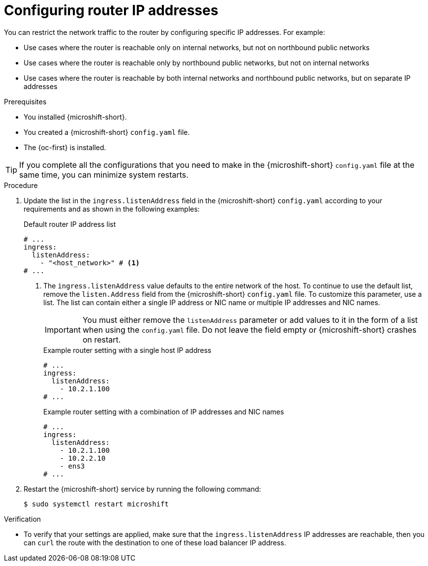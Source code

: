 // Module included in the following assemblies:
//
// * microshift_networking/microshift-nw-router.adoc

:_mod-docs-content-type: PROCEDURE
[id="microshift-config-ip-addresses_{context}"]
= Configuring router IP addresses

You can restrict the network traffic to the router by configuring specific IP addresses. For example:

* Use cases where the router is reachable only on internal networks, but not on northbound public networks
* Use cases where the router is reachable only by northbound public networks, but not on internal networks
* Use cases where the router is reachable by both internal networks and northbound public networks, but on separate IP addresses

.Prerequisites

* You installed {microshift-short}.
* You created a {microshift-short} `config.yaml` file.
* The {oc-first} is installed.

[TIP]
====
If you complete all the configurations that you need to make in the {microshift-short} `config.yaml` file at the same time, you can minimize system restarts.
====

.Procedure

. Update the list in the `ingress.listenAddress` field in the {microshift-short} `config.yaml` according to your requirements and as shown in the following examples:
+
.Default router IP address list
[source,yaml]
----
# ...
ingress:
  listenAddress:
    - "<host_network>" # <1>
# ...
----
<1> The `ingress.listenAddress` value defaults to the entire network of the host. To continue to use the default list, remove the `listen.Address` field from the {microshift-short} `config.yaml` file. To customize this parameter, use a list. The list can contain either a single IP address or NIC name or multiple IP addresses and NIC names.
+
[IMPORTANT]
====
You must either remove the `listenAddress` parameter or add values to it in the form of a list when using the `config.yaml` file. Do not leave the field empty or {microshift-short} crashes on restart.
====
+
.Example router setting with a single host IP address
[source,yaml]
----
# ...
ingress:
  listenAddress:
    - 10.2.1.100
# ...
----
+
.Example router setting with a combination of IP addresses and NIC names
[source,yaml]
----
# ...
ingress:
  listenAddress:
    - 10.2.1.100
    - 10.2.2.10
    - ens3
# ...
----

. Restart the {microshift-short} service by running the following command:
+
[source,terminal]
----
$ sudo systemctl restart microshift
----

.Verification

* To verify that your settings are applied, make sure that the `ingress.listenAddress` IP addresses are reachable, then you can `curl` the route with the destination to one of these load balancer IP address.
